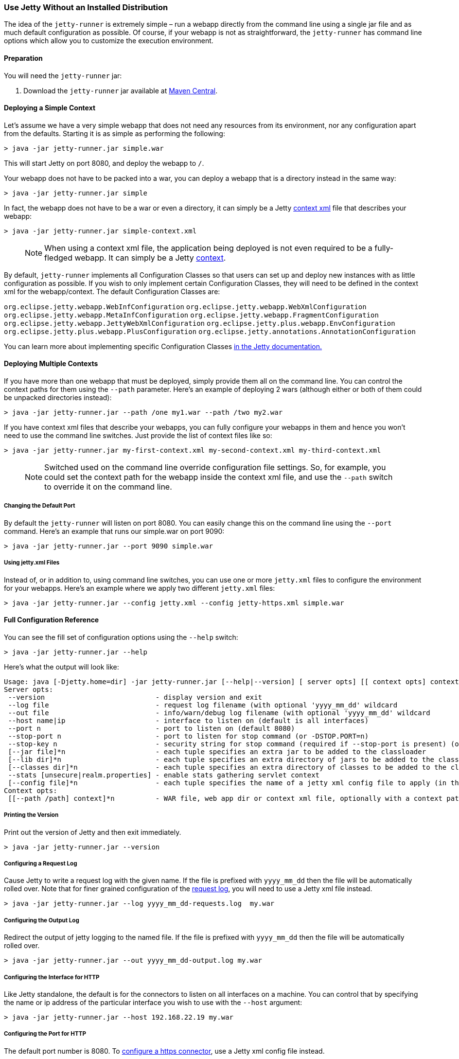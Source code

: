 //
// ========================================================================
// Copyright (c) 1995 Mort Bay Consulting Pty Ltd and others.
//
// This program and the accompanying materials are made available under the
// terms of the Eclipse Public License v. 2.0 which is available at
// https://www.eclipse.org/legal/epl-2.0, or the Apache License, Version 2.0
// which is available at https://www.apache.org/licenses/LICENSE-2.0.
//
// SPDX-License-Identifier: EPL-2.0 OR Apache-2.0
// ========================================================================
//

[[jetty-runner]]
=== Use Jetty Without an Installed Distribution

The idea of the `jetty-runner` is extremely simple – run a webapp directly from the command line using a single jar file and as much default configuration as possible.
Of course, if your webapp is not as straightforward, the `jetty-runner` has command line options which allow you to customize the execution environment.

[[jetty-runner-preparation]]
==== Preparation

You will need the `jetty-runner` jar:

1.  Download the `jetty-runner` jar available at https://repo1.maven.org/maven2/org/eclipse/jetty/jetty-runner/[Maven Central].

==== Deploying a Simple Context

Let's assume we have a very simple webapp that does not need any resources from its environment, nor any configuration apart from the defaults.
Starting it is as simple as performing the following:

[source, screen, subs="{sub-order}"]
....
> java -jar jetty-runner.jar simple.war
....

This will start Jetty on port 8080, and deploy the webapp to `/`.

Your webapp does not have to be packed into a war, you can deploy a webapp that is a directory instead in the same way:

[source, screen, subs="{sub-order}"]
....
> java -jar jetty-runner.jar simple
....

In fact, the webapp does not have to be a war or even a directory, it can simply be a Jetty link:#using-context-provider[context xml] file that describes your webapp:

[source, screen, subs="{sub-order}"]
....
> java -jar jetty-runner.jar simple-context.xml
....

____
[NOTE]
When using a context xml file, the application being deployed is not even required to be a fully-fledged webapp.
It can simply be a Jetty link:#what-is-a-context[context].
____

By default, `jetty-runner` implements all Configuration Classes so that users can set up and deploy new instances with as little configuration as possible.
If you wish to only implement certain Configuration Classes, they will need to be defined in the context xml for the webapp/context.
The default Configuration Classes are:

`org.eclipse.jetty.webapp.WebInfConfiguration`
`org.eclipse.jetty.webapp.WebXmlConfiguration`
`org.eclipse.jetty.webapp.MetaInfConfiguration`
`org.eclipse.jetty.webapp.FragmentConfiguration`
`org.eclipse.jetty.webapp.JettyWebXmlConfiguration`
`org.eclipse.jetty.plus.webapp.EnvConfiguration`
`org.eclipse.jetty.plus.webapp.PlusConfiguration`
`org.eclipse.jetty.annotations.AnnotationConfiguration`

You can learn more about implementing specific Configuration Classes link:https://eclipse.dev/jetty/documentation/[in the Jetty documentation.]

==== Deploying Multiple Contexts

If you have more than one webapp that must be deployed, simply provide them all on the command line.
You can control the context paths for them using the `--path` parameter.
Here's an example of deploying 2 wars (although either or both of them could be unpacked directories instead):

[source, screen, subs="{sub-order}"]
....
> java -jar jetty-runner.jar --path /one my1.war --path /two my2.war
....

If you have context xml files that describe your webapps, you can fully configure your webapps in them and hence you won't need to use the command line switches.
Just provide the list of context files like so:

[source, screen, subs="{sub-order}"]
....
> java -jar jetty-runner.jar my-first-context.xml my-second-context.xml my-third-context.xml
....

____
[NOTE]
Switched used on the command line override configuration file settings.
So, for example, you could set the context path for the webapp inside the context xml file, and use the `--path` switch to override it on the command line.
____


===== Changing the Default Port

By default the `jetty-runner` will listen on port 8080.
You can easily change this on the command line using the `--port` command.
Here's an example that runs our simple.war on port 9090:

[source, screen, subs="{sub-order}"]
....
> java -jar jetty-runner.jar --port 9090 simple.war
....

===== Using jetty.xml Files

Instead of, or in addition to, using command line switches, you can use one or more `jetty.xml` files to configure the environment for your webapps.
Here's an example where we apply two different `jetty.xml` files:

[source, screen, subs="{sub-order}"]
....
> java -jar jetty-runner.jar --config jetty.xml --config jetty-https.xml simple.war
....

[[runner-configuration-reference]]
==== Full Configuration Reference

You can see the fill set of configuration options using the `--help` switch:

[source, screen, subs="{sub-order}"]
....
> java -jar jetty-runner.jar --help
....

Here's what the output will look like:

[source, plain, subs="{sub-order}"]
----

Usage: java [-Djetty.home=dir] -jar jetty-runner.jar [--help|--version] [ server opts] [[ context opts] context ...]
Server opts:
 --version                           - display version and exit
 --log file                          - request log filename (with optional 'yyyy_mm_dd' wildcard
 --out file                          - info/warn/debug log filename (with optional 'yyyy_mm_dd' wildcard
 --host name|ip                      - interface to listen on (default is all interfaces)
 --port n                            - port to listen on (default 8080)
 --stop-port n                       - port to listen for stop command (or -DSTOP.PORT=n)
 --stop-key n                        - security string for stop command (required if --stop-port is present) (or -DSTOP.KEY=n)
 [--jar file]*n                      - each tuple specifies an extra jar to be added to the classloader
 [--lib dir]*n                       - each tuple specifies an extra directory of jars to be added to the classloader
 [--classes dir]*n                   - each tuple specifies an extra directory of classes to be added to the classloader
 --stats [unsecure|realm.properties] - enable stats gathering servlet context
 [--config file]*n                   - each tuple specifies the name of a jetty xml config file to apply (in the order defined)
Context opts:
 [[--path /path] context]*n          - WAR file, web app dir or context xml file, optionally with a context path
----

===== Printing the Version
Print out the version of Jetty and then exit immediately.

[source, screen, subs="{sub-order}"]
....
> java -jar jetty-runner.jar --version
....

===== Configuring a Request Log
Cause Jetty to write a request log with the given name.
If the file is prefixed with `yyyy_mm_dd` then the file will be automatically rolled over.
Note that for finer grained configuration of the link:{JDURL}/org/eclipse/jetty/server/NCSARequestLog.html[request log], you will need to use a Jetty xml file instead.

[source, screen, subs="{sub-order}"]
....
> java -jar jetty-runner.jar --log yyyy_mm_dd-requests.log  my.war
....

===== Configuring the Output Log
Redirect the output of jetty logging to the named file.
If the file is prefixed with `yyyy_mm_dd` then the file will be automatically rolled over.

[source, screen, subs="{sub-order}"]
....
> java -jar jetty-runner.jar --out yyyy_mm_dd-output.log my.war
....

===== Configuring the Interface for HTTP
Like Jetty standalone, the default is for the connectors to listen on all interfaces on a machine.
You can control that by specifying the name or ip address of the particular interface you wish to use with the `--host` argument:

[source, screen, subs="{sub-order}"]
....
> java -jar jetty-runner.jar --host 192.168.22.19 my.war
....

===== Configuring the Port for HTTP
The default port number is 8080.
To link:#how-to-configure-connectors[configure a https connector], use a Jetty xml config file instead.

[source, screen, subs="{sub-order}"]
....
> java -jar jetty-runner.jar --port 9090  my.war
....

===== Configuring Stop
You can configure a port number for Jetty to listen on for a stop command, so you are able to stop it from a different terminal.
This requires the use of a "secret" key, to prevent malicious or accidental termination.
Use the `--stop-port` and `--stop-key` (or `-DSTOP.PORT=`  and `-DSTOP.KEY=`, respectively) parameters as arguments to the `jetty-runner`:

[source, screen, subs="{sub-order}"]
....
> java -jar jetty-runner.jar --stop-port 8181 --stop-key abc123
....

Then, to stop Jetty from a different terminal, you need to supply the same port and key information.
For this you'll either need a local installation of Jetty, the link:#jetty-maven-plugin[jetty-maven-plugin], the link:#jetty-ant[jetty-ant plugin], or a custom class.
Here's how to use a Jetty installation to perform a stop:

[source, screen, subs="{sub-order}"]
....
> java -jar start.jar -DSTOP.PORT=8181 -DSTOP.KEY=abc123 --stop
....

===== Configuring the Container Classpath
With a local installation of Jetty, you add jars and classes to the container's classpath by putting them in the `{$jetty.base}/lib` directory.
With the `jetty-runner`, you can use the `--lib`, `--jar` and `--classes` arguments instead to achieve the same thing.

`--lib` adds the location of a directory which contains jars to add to the container classpath.
You can add 1 or more.
Here's an example of configuring 2 directories:

[source, screen, subs="{sub-order}"]
....
> java -jar jetty-runner.jar --lib /usr/local/external/lib --lib $HOME/external-other/lib my.war
....

`--jar` adds a single jar file to the container classpath.
You can add 1 or more.
Here's an example of configuring 3 extra jars:

[source, screen, subs="{sub-order}"]
....
> java -jar jetty-runner.jar --jar /opt/stuff/jars/jar1.jar --jar $HOME/jars/jar2.jar --jar /usr/local/proj/jars/jar3.jar  my.war
....

`--classes` add the location of a directory containing classes to add to the container classpath.
You can add 1 or more.
Here's an example of configuring a single extra classes dir:

[source, screen, subs="{sub-order}"]
....
> java -jar jetty-runner.jar --classes /opt/stuff/classes my.war
....

____
[NOTE]
When using the `--jar` and/or `--lib` arguments, by default these will *not* be inspected for `META-INF` information such as `META-INF/resources`, `META-INF/web-fragment.xml`, or `META-INF/taglib.tld`.
If you require these jar files inspected you will need to define the jar pattern in your context xml file.
Jetty-Runner automatically provides and appends a suitable pattern for jtsl taglibs (this pattern is different than the one in the standard Jetty distribution).
____


===== Gathering Statistics
If statistics gathering is enabled, then they are viewable by surfing to the context `/stats`.
You may optionally protect access to that context with a password.
Here's an example of enabling statistics, with no password protection:

[source, screen, subs="{sub-order}"]
....
> java -jar jetty-runner.jar --stats unsecure my.war
....

If we wished to protect access to the `/stats` context, we would provide the location of a Jetty realm configuration file containing authentication and authorization information.
For example, we could use the following example realm file from the Jetty distribution:

[source, screen, subs="{sub-order}"]
....
jetty: MD5:164c88b302622e17050af52c89945d44,user
admin: CRYPT:adpexzg3FUZAk,server-administrator,content-administrator,admin
other: OBF:1xmk1w261u9r1w1c1xmq,user
plain: plain,user
user: password,user
# This entry is for digest auth.  The credential is a MD5 hash of username:realmname:password
digest: MD5:6e120743ad67abfbc385bc2bb754e297,user
....

Assuming we've copied it into the local directory, we would apply it like so

[source, screen, subs="{sub-order}"]
....
> java -jar jetty-runner.jar --stats realm.properties my.war
....

After navigating to http://localhost:8080/ a few times, we can point to the stats servlet on http://localhost:8080/stats to see the output:

....
Statistics:
Statistics gathering started 1490627ms ago

Requests:
Total requests: 9
Active requests: 1
Max active requests: 1
Total requests time: 63
Mean request time: 7.875
Max request time: 26
Request time standard deviation: 8.349764752888037


Dispatches:
Total dispatched: 9
Active dispatched: 1
Max active dispatched: 1
Total dispatched time: 63
Mean dispatched time: 7.875
Max dispatched time: 26
Dispatched time standard deviation: 8.349764752888037
Total requests suspended: 0
Total requests expired: 0
Total requests resumed: 0


Responses:
1xx responses: 0
2xx responses: 7
3xx responses: 1
4xx responses: 0
5xx responses: 0
Bytes sent total: 1453


Connections:
org.eclipse.jetty.server.ServerConnector@203822411
Protocols:http/1.1
Statistics gathering started 1490606ms ago
Total connections: 7
Current connections open: 1
Max concurrent connections open: 2
Total connections duration: 72883
Mean connection duration: 12147.166666666666
Max connection duration: 65591
Connection duration standard deviation: 23912.40292977684
Total messages in: 7
Total messages out: 7


Memory:
Heap memory usage: 49194840 bytes
Non-heap memory usage: 12611696 bytes
....
